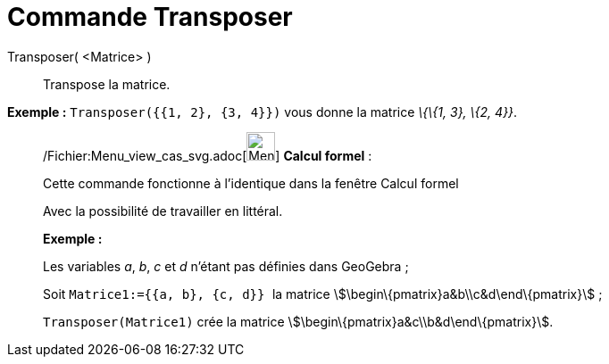 = Commande Transposer
:page-en: commands/Transpose_Command
ifdef::env-github[:imagesdir: /fr/modules/ROOT/assets/images]

Transposer( <Matrice> )::
  Transpose la matrice.

[EXAMPLE]
====

*Exemple :* `++Transposer({{1, 2}, {3, 4}})++` vous donne la matrice _\{\{1, 3}, \{2, 4}}_.

====

____________________________________________________________

/Fichier:Menu_view_cas_svg.adoc[image:32px-Menu_view_cas.svg.png[Menu view cas.svg,width=32,height=32]] *Calcul
formel* :

Cette commande fonctionne à l'identique dans la fenêtre Calcul formel

Avec la possibilité de travailler en littéral.

[EXAMPLE]
====

*Exemple :*

Les variables _a_, _b_, _c_ et _d_ n'étant pas définies dans GeoGebra ;

Soit `++Matrice1:={{a, b}, {c, d}} ++` la matrice stem:[\begin\{pmatrix}a&b\\c&d\end\{pmatrix}] ;

`++Transposer(Matrice1)++` crée la matrice stem:[\begin\{pmatrix}a&c\\b&d\end\{pmatrix}].

====
